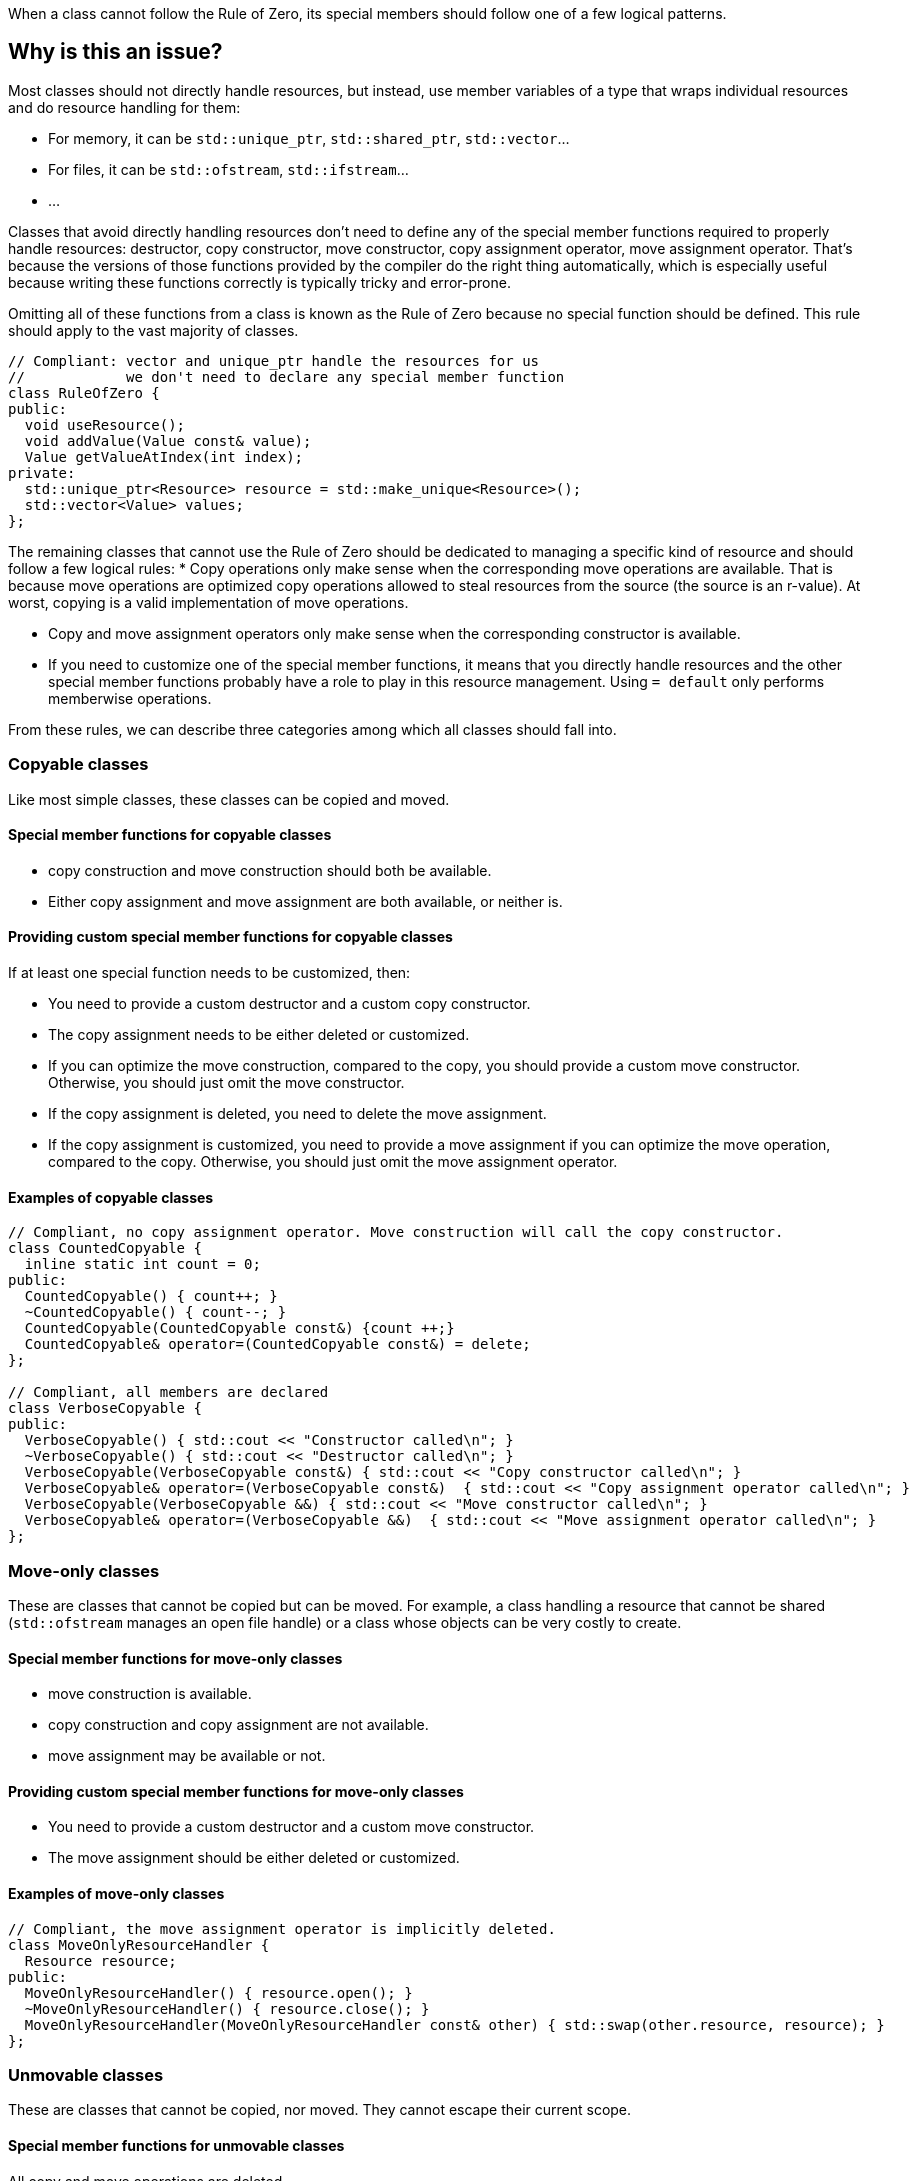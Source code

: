 When a class cannot follow the Rule of Zero, its special members should follow one of a few logical patterns.

== Why is this an issue?

Most classes should not directly handle resources, but instead, use member variables of a type that wraps individual resources and do resource handling for them:

* For memory, it can be ``++std::unique_ptr++``, ``++std::shared_ptr++``, ``++std::vector++``...
* For files, it can be ``++std::ofstream++``, ``++std::ifstream++``...
* ...

Classes that avoid directly handling resources don't need to define any of the special member functions required to properly handle resources: destructor, copy constructor, move constructor, copy assignment operator, move assignment operator. That's because the versions of those functions provided by the compiler do the right thing automatically, which is especially useful because writing these functions correctly is typically tricky and error-prone.

Omitting all of these functions from a class is known as the Rule of Zero because no special function should be defined. This rule should apply to the vast majority of classes.

[source,cpp]
----
// Compliant: vector and unique_ptr handle the resources for us
//            we don't need to declare any special member function
class RuleOfZero {
public:
  void useResource();
  void addValue(Value const& value);
  Value getValueAtIndex(int index);
private:
  std::unique_ptr<Resource> resource = std::make_unique<Resource>();
  std::vector<Value> values;
};
----

The remaining classes that cannot use the Rule of Zero should be dedicated to managing a specific kind of resource and should follow a few logical rules:
* Copy operations only make sense when the corresponding move operations are available. That is because move operations are optimized copy operations allowed to steal resources from the source (the source is an r-value). At worst, copying is a valid implementation of move operations.

* Copy and move assignment operators only make sense when the corresponding constructor is available.

* If you need to customize one of the special member functions, it means that you directly handle resources and the other special member functions probably have a role to play in this resource management. Using `= default` only performs memberwise operations.

From these rules, we can describe three categories among which all classes should fall into.

=== Copyable classes

Like most simple classes, these classes can be copied and moved.

==== Special member functions for copyable classes

* copy construction and move construction should both be available.

* Either copy assignment and move assignment are both available, or neither is.

==== Providing custom special member functions for copyable classes

If at least one special function needs to be customized, then:

* You need to provide a custom destructor and a custom copy constructor.

* The copy assignment needs to be either deleted or customized.

* If you can optimize the move construction, compared to the copy, you should provide a custom move constructor. Otherwise, you should just omit the move constructor.

* If the copy assignment is deleted, you need to delete the move assignment.

* If the copy assignment is customized, you need to provide a move assignment if you can optimize the move operation, compared to the copy. Otherwise, you should just omit the move assignment operator.

==== Examples of copyable classes

[source,cpp]
----
// Compliant, no copy assignment operator. Move construction will call the copy constructor.
class CountedCopyable {
  inline static int count = 0;
public:
  CountedCopyable() { count++; }
  ~CountedCopyable() { count--; }
  CountedCopyable(CountedCopyable const&) {count ++;}
  CountedCopyable& operator=(CountedCopyable const&) = delete;
};

// Compliant, all members are declared
class VerboseCopyable {
public:
  VerboseCopyable() { std::cout << "Constructor called\n"; }
  ~VerboseCopyable() { std::cout << "Destructor called\n"; }
  VerboseCopyable(VerboseCopyable const&) { std::cout << "Copy constructor called\n"; }
  VerboseCopyable& operator=(VerboseCopyable const&)  { std::cout << "Copy assignment operator called\n"; }
  VerboseCopyable(VerboseCopyable &&) { std::cout << "Move constructor called\n"; }
  VerboseCopyable& operator=(VerboseCopyable &&)  { std::cout << "Move assignment operator called\n"; }
};

----

=== Move-only classes

These are classes that cannot be copied but can be moved. For example, a class handling a resource that cannot be shared (`std::ofstream` manages an open file handle) or a class whose objects can be very costly to create.

==== Special member functions for move-only classes

* move construction is available.

* copy construction and copy assignment are not available.

* move assignment may be available or not.

==== Providing custom special member functions for move-only classes

* You need to provide a custom destructor and a custom move constructor.

* The move assignment should be either deleted or customized.

==== Examples of move-only classes

[source,cpp]
----
// Compliant, the move assignment operator is implicitly deleted.
class MoveOnlyResourceHandler {
  Resource resource;
public:
  MoveOnlyResourceHandler() { resource.open(); }
  ~MoveOnlyResourceHandler() { resource.close(); }
  MoveOnlyResourceHandler(MoveOnlyResourceHandler const& other) { std::swap(other.resource, resource); }
};
----

=== Unmovable classes

These are classes that cannot be copied, nor moved. They cannot escape their current scope.

==== Special member functions for unmovable classes

All copy and move operations are deleted.

==== Examples of unmovable classes

[source,cpp]
----
// Compliant, deleting the move assignment operator implicitly deletes all implicit special member functions
class UnmovableResource {
  Resource resource;
public:
  UnmovableResource() { resource.open(); }
  ~UnmovableResource() { resource.close(); }
  UnmovableResource& operator=(UnmovableResource&&) = delete;
};
----

== Resources

=== Documentation

* {cpp} reference - https://en.cppreference.com/w/cpp/language/raii[RAII]

=== Standards

* MISRA {cpp}23 15.0.1 - "Special member functions" shall be provided appropriately

ifdef::env-github,rspecator-view[]

=== External coding guidelines

* {cpp} Core Guidelines - https://github.com/isocpp/CppCoreGuidelines/blob/e49158a/CppCoreGuidelines.md#c20-if-you-can-avoid-defining-default-operations-do[C.20: If you can avoid defining default operations, do]

* {cpp} Core Guidelines - https://github.com/isocpp/CppCoreGuidelines/blob/e49158a/CppCoreGuidelines.md#c21-if-you-define-or-delete-any-copy-move-or-destructor-function-define-or-delete-them-all[C.21: If you define or =delete any copy, move, or destructor function, define or =delete them all]

* {cpp} Core Guidelines - https://github.com/isocpp/CppCoreGuidelines/blob/e49158a/CppCoreGuidelines.md#c22-make-default-operations-consistent[C.22: Make default operations consistent]

== Comments And Links
(visible only on this page)

=== is duplicated by: S1234

=== relates to: S4963

=== on 1 Jun 2016, 17:29:31 Ann Campbell wrote:
\[~alban.auzeill], you mentioned in our discussion something about not raising false positives when the move constructor and move assignment operator are missing. I didn't really get the details of that, so it's not included here and we'll probably need to add it. Feel free to stub the details in or add them in a comment.


Also, I've changed the code samples from IntPointers to FooPointers & added a second compliant solution, which you'll probably want to take a look at.




=== on 8 Jun 2016, 17:40:06 Ann Campbell wrote:
I've made some edits [~alban.auzeill]. Take a look, please.

=== on 15 Aug 2016, 18:05:28 Ann Campbell wrote:
\[~alban.auzeill] this description is extremely long, and I'd like to shorten it by removing some or all of the {cpp} 98 and {cpp} 11 history. Given that you'll have final approval, do you mind if I go ahead?

=== on 6 Nov 2018, 17:57:54 Ann Campbell wrote:
\[~loic.joly] I find this contradictory


____ ... If you cannot find a way to implement them more efficiently than the copy operations, you can just leave them out.

Those operations work together, and letting the compiler automatically generate some of them, but not all, means that when one of those functions is called, the integrity of the resource will probably be compromised____

=== on 6 Nov 2018, 18:13:53 Loïc Joly wrote:
\[~ann.campbell.2] It's not really contradictory, because as soon as a copy constructor is written by the user, it disables the automatic generation of the move constructor, so we're not letting the compiler do anything. But I see your point, it's confusing...


With that additional information, do you have a counter proposal that is not adding too much text to this already long description?



=== on 22 Nov 2018, 15:14:57 Amélie Renard wrote:
Cases which could need an explanation :


* Destructor is defined in order to check that the object can really be destroyed (use of assert())
ex : \https://peach.sonarsource.com/project/issues?id=c-family%3Aclang&issues=AWczye3UUxytsEdVyqlH&open=AWczye3UUxytsEdVyqlH

(bad example because the class has a reference attribute - but the idea is there)


* Copy constructor and copy assignment operator are defined to keep a counter (or something like that)

* An attribute is a unique_ptr. So the user defines the copy constructor and the copy assignment operator to copy what is inside the unique_ptr. But there is no need of a destructor as the unique_ptr takes care of it.
ex : \https://peach.sonarsource.com/project/issues?id=c-family%3Aclang&issues=AWczyhmIUxytsEdVyqnR&open=AWczyhmIUxytsEdVyqnR


* Class which defines the copy constructor and/or copy assignment operator when it does not need to. This class should apply the "Rule-of-Zero".

endif::env-github,rspecator-view[]
